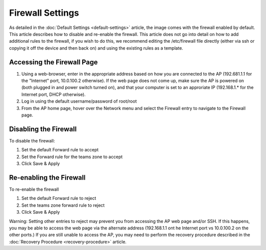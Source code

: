 Firewall Settings
=================

As detailed in the :doc:`Default Settings <default-settings>` article, the image comes with the firewall enabled by default. This article describes how to disable and re-enable the firewall. This article does not go into detail on how to add additional rules to the firewall, if you wish to do this, we recommend editing the /etc/firewall file directly (either via ssh or copying it off the device and then back on) and using the existing rules as a template.

Accessing the Firewall Page
---------------------------

.. image:: images/firewall-settings-0.png

#. Using a web-browser, enter in the appropriate address based on how you are connected to the AP (192.681.1.1 for the "Internet" port, 10.0.100.2 otherwise). If the web page does not come up, make sure the AP is powered on (both plugged in and power switch turned on), and that your computer is set to an approriate IP (192.168.1.* for the Internet port, DHCP otherwise).
#. Log in using the default username/password of root/root
#. From the AP home page, hover over the Network menu and select the Firewall entry to navigate to the Firewall page.

Disabling the Firewall
----------------------

.. image:: images/firewall-settings-1.png

To disable the firewall:

#. Set the default Forward rule to accept
#. Set the Forward rule for the teams zone to accept
#. Click Save & Apply

Re-enabling the Firewall
------------------------

.. image:: images/firewall-settings-2.png

To re-enable the firewall

#. Set the default Forward rule to reject
#. Set the teams zone forward rule to reject
#. Click Save & Apply

Warning: Setting other entries to reject may prevent you from accessing the AP web page and/or SSH. If this happens, you may be able to access the web page via the alternate address (192.168.1.1 ont he Internet port vs 10.0.100.2 on the other ports.) If you are still unable to access the AP, you may need to perform the recovery procedure described in the :doc:`Recovery Procedure <recovery-procedure>` article.
